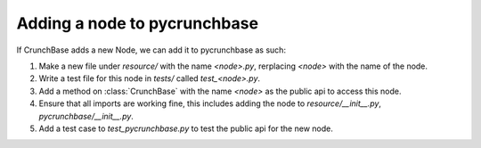 Adding a node to pycrunchbase
=============================

If CrunchBase adds a new Node, we can add it to pycrunchbase as such:

1. Make a new file under `resource/` with the name `<node>.py`, rerplacing `<node>` with the name of the node.

2. Write a test file for this node in `tests/` called `test_<node>.py`.

3. Add a method on :class:`CrunchBase` with the name `<node>` as the public api to access this node.

4. Ensure that all imports are working fine, this includes adding the node to `resource/__init__.py`, `pycrunchbase/__init__.py`.

5. Add a test case to `test_pycrunchbase.py` to test the public api for the new node.
